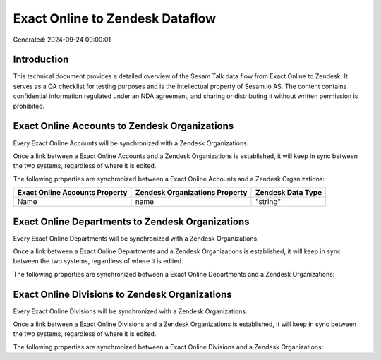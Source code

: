 ================================
Exact Online to Zendesk Dataflow
================================

Generated: 2024-09-24 00:00:01

Introduction
------------

This technical document provides a detailed overview of the Sesam Talk data flow from Exact Online to Zendesk. It serves as a QA checklist for testing purposes and is the intellectual property of Sesam.io AS. The content contains confidential information regulated under an NDA agreement, and sharing or distributing it without written permission is prohibited.

Exact Online Accounts to Zendesk Organizations
----------------------------------------------
Every Exact Online Accounts will be synchronized with a Zendesk Organizations.

Once a link between a Exact Online Accounts and a Zendesk Organizations is established, it will keep in sync between the two systems, regardless of where it is edited.

The following properties are synchronized between a Exact Online Accounts and a Zendesk Organizations:

.. list-table::
   :header-rows: 1

   * - Exact Online Accounts Property
     - Zendesk Organizations Property
     - Zendesk Data Type
   * - Name
     - name
     - "string"


Exact Online Departments to Zendesk Organizations
-------------------------------------------------
Every Exact Online Departments will be synchronized with a Zendesk Organizations.

Once a link between a Exact Online Departments and a Zendesk Organizations is established, it will keep in sync between the two systems, regardless of where it is edited.

The following properties are synchronized between a Exact Online Departments and a Zendesk Organizations:

.. list-table::
   :header-rows: 1

   * - Exact Online Departments Property
     - Zendesk Organizations Property
     - Zendesk Data Type


Exact Online Divisions to Zendesk Organizations
-----------------------------------------------
Every Exact Online Divisions will be synchronized with a Zendesk Organizations.

Once a link between a Exact Online Divisions and a Zendesk Organizations is established, it will keep in sync between the two systems, regardless of where it is edited.

The following properties are synchronized between a Exact Online Divisions and a Zendesk Organizations:

.. list-table::
   :header-rows: 1

   * - Exact Online Divisions Property
     - Zendesk Organizations Property
     - Zendesk Data Type


